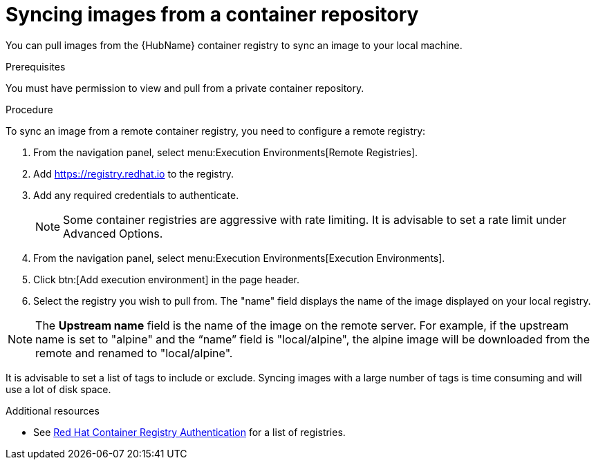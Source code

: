 :_content-type: PROCEDURE

[id="proc-sync-image-adoc_{context}"]
= Syncing images from a container repository

You can pull images from the {HubName} container registry to sync an image to your local machine. 


.Prerequisites

You must have permission to view and pull from a private container repository.

.Procedure

To sync an image from a remote container registry, you need to configure a 
remote registry:

. From the navigation panel, select menu:Execution Environments[Remote Registries].

. Add https://registry.redhat.io to the registry.

. Add any required credentials to authenticate. 
+
[NOTE]
====
Some container registries are aggressive with rate limiting. 
It is advisable to set a rate limit under Advanced Options.
====
+
. From the navigation panel, select menu:Execution Environments[Execution Environments].

. Click btn:[Add execution environment] in the page header.

. Select the registry you wish to pull from. 
The "name" field displays the name of the image displayed on your local registry. 

[NOTE]
====
The *Upstream name* field is the name of the image on the remote server. 
For example, if the upstream name is set to "alpine" and the “name” field is "local/alpine", the alpine image will be downloaded from the remote and renamed to "local/alpine".
====

It is advisable to set a list of tags to include or exclude. Syncing images with a large number of tags is time consuming and will use a lot of disk space.



[role="_additional-resources"]
.Additional resources

* See link:https://access.redhat.com/RegistryAuthentication[Red Hat Container Registry Authentication] for a list of registries.


